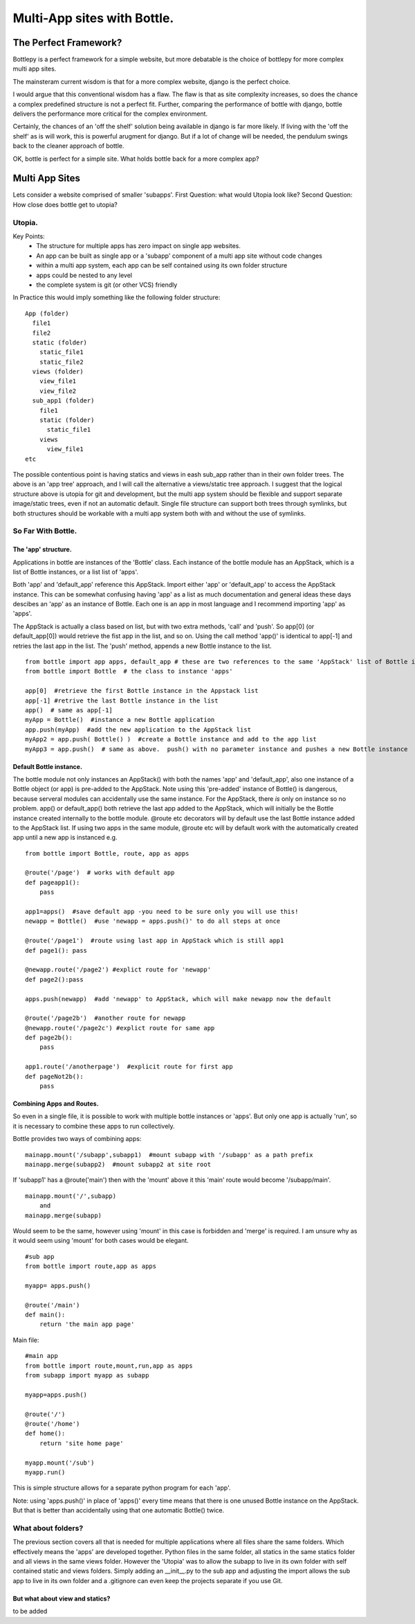 Multi-App sites with Bottle.
============================

The Perfect Framework?
-----------------------

Bottlepy is a perfect framework for a simple website, but more debatable is the choice of bottlepy for more complex multi app sites.

The mainsteram current wisdom is that for a more complex website, django is the perfect choice.

I would argue that this conventional wisdom has a flaw.  The flaw is that as site complexity increases, so does the chance a complex predefined structure is not a perfect fit.  Further, comparing the performance of bottle with django, bottle delivers the performance more critical for the complex environment.

Certainly, the chances of an 'off the shelf' solution being available in django is far more likely. If living with the 'off the shelf' as is will work, this is powerful arugment for django.  But if a lot of change will be needed, the pendulum swings back to the cleaner approach of bottle.

OK, bottle is perfect for a simple site.  What holds bottle back for a more complex app?

Multi App Sites
---------------

Lets consider a website comprised of smaller 'subapps'.
First Question: what would Utopia look like?
Second Question: How close does bottle get to utopia?

Utopia.
+++++++

Key Points:
  * The structure for multiple apps has zero impact on single app websites.
  * An app can be built as single app or a 'subapp' component of a multi app site without code changes
  * within a multi app system, each app can be self contained using its own folder structure
  * apps could be nested to any level
  * the complete system is git (or other VCS) friendly

In Practice this would imply something like the following folder structure::

    App (folder)
      file1
      file2
      static (folder)
        static_file1
        static_file2
      views (folder)
        view_file1
        view_file2
      sub_app1 (folder)
        file1
        static (folder)
          static_file1
        views
          view_file1
    etc

The possible contentious point is having statics and views in eash sub_app rather than in their own folder trees.
The above is an 'app tree' approach, and I will call the alternative a views/static tree approach.
I suggest that the logical structure above is utopia for git and development,
but the multi app system should be flexible and support separate image/static trees,
even if not an automatic default.
Single file structure can support both trees through symlinks, but both structures should be workable
with a multi app system both with and without the use of symlinks.

So Far With Bottle.
++++++++++++++++++++

The 'app' structure.
********************
Applications in bottle are instances of the 'Bottle' class. 
Each instance of the bottle module has an AppStack, which is a list of Bottle instances, or a list list of 'apps'.

Both 'app' and 'default_app' reference this AppStack. Import either 'app' or 'default_app' to access the AppStack instance.
This can be somewhat confusing having 'app' as a list as much documentation and general ideas these days descibes an 'app' as an instance of Bottle.
Each one is an app in most language and I recommend importing 'app' as 'apps'.

The AppStack is actually a class based on list, but with two extra methods, 'call' and 'push'.  So app[0]  (or default_app[0]) would
retrieve the fist app in the list, and so on.  Using the call method 'app()' is identical to app[-1] and retries the last app in the list.
The 'push' method, appends a new Bottle instance to the list.
::

  from bottle import app apps, default_app # these are two references to the same 'AppStack' list of Bottle instances
  from bottle import Bottle  # the class to instance 'apps'
  
  app[0]  #retrieve the first Bottle instance in the Appstack list
  app[-1] #retrive the last Bottle instance in the list
  app()  # same as app[-1]
  myApp = Bottle()  #instance a new Bottle application
  app.push(myApp)  #add the new application to the AppStack list
  myApp2 = app.push( Bottle() )  #create a Bottle instance and add to the app list
  myApp3 = app.push()  # same as above.  push() with no parameter instance and pushes a new Bottle instance

Default Bottle instance.
************************
The bottle module not only instances an AppStack() with both the names 'app' and 'default_app',
also one instance of a Bottle object (or app) is pre-added to the AppStack.
Note using this 'pre-added' instance of Bottle() is dangerous,
because serveral modules can accidentally use the same instance.
For the AppStack, there *is* only on instance so no problem.
app() or default_app()  both retrieve the last app added to the AppStack, which will initially be the
Bottle instance created internally to the bottle module.
@route etc decorators will by default use
the last Bottle instance added to the AppStack list.  If using two apps in the same module, @route etc
will by default work with
the automatically created app until a new app is instanced e.g. ::

    from bottle import Bottle, route, app as apps
    
    @route('/page')  # works with default app
    def pageapp1():
        pass
        
    app1=apps()  #save default app -you need to be sure only you will use this!
    newapp = Bottle()  #use 'newapp = apps.push()' to do all steps at once 
    
    @route('/page1')  #route using last app in AppStack which is still app1
    def page1(): pass
    
    @newapp.route('/page2') #explict route for 'newapp'
    def page2():pass
    
    apps.push(newapp)  #add 'newapp' to AppStack, which will make newapp now the default
    
    @route('/page2b')  #another route for newapp
    @newapp.route('/page2c') #explict route for same app
    def page2b():
        pass
        
    app1.route('/anotherpage')  #explicit route for first app
    def pageNot2b():
        pass
        
        

Combining Apps and Routes.
**************************
So even in a single file, it is possible to work with multiple bottle instances or 'apps'. But only one app is actually 'run',
so it is necessary to combine these apps to run collectively.

Bottle provides two ways of combining apps::

    mainapp.mount('/subapp',subapp1)  #mount subapp with '/subapp' as a path prefix
    mainapp.merge(subapp2)  #mount subapp2 at site root
  
If 'subapp1' has a @route('main')  then with the 'mount' above it this 'main' route would become '/subapp/main'.
::

    mainapp.mount('/',subapp)
        and
    mainapp.merge(subapp)

Would seem to be the same, however using 'mount' in this case is forbidden and 'merge' is required.
I am unsure why as it would seem using 'mount' for both cases would be elegant.
::

    #sub app
    from bottle import route,app as apps
    
    myapp= apps.push() 
   
    @route('/main')
    def main():
        return 'the main app page'

Main file::

    #main app
    from bottle import route,mount,run,app as apps
    from subapp import myapp as subapp
    
    myapp=apps.push()
    
    @route('/')
    @route('/home')
    def home():
        return 'site home page'
        
    myapp.mount('/sub')
    myapp.run()
    
This is simple structure allows for a separate python program for each 'app'.

Note:  using 'apps.push()' in place of 'apps()'  every time means that
there is one unused Bottle instance on the AppStack. But that is better than
accidentally using that one automatic Bottle() twice.

What about folders?
+++++++++++++++++++
The previous section covers all that is needed for multiple applications
where all files share the same folders.  Which effectively means the 'apps' are developed together.
Python files in the same folder, all statics in the same statics folder and all views in the same views folder.
However the 'Utopia' was to allow the subapp to live in its
own folder with self contained static and views folders.
Simply adding an __init__.py to the sub app and adjusting the import allows the sub app to live in its own folder
and a .gitignore can even keep the projects separate if you use Git.

But what about view and statics?
********************************
to be added
